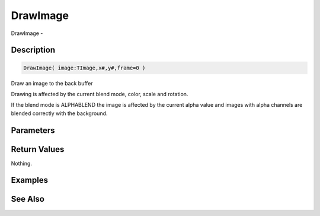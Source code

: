 .. _func_graphics_max2d_drawimage:

=========
DrawImage
=========

DrawImage - 

Description
===========

.. code-block:: blitzmax

    DrawImage( image:TImage,x#,y#,frame=0 )

Draw an image to the back buffer

Drawing is affected by the current blend mode, color, scale and rotation.

If the blend mode is ALPHABLEND the image is affected by the current alpha value
and images with alpha channels are blended correctly with the background.

Parameters
==========

Return Values
=============

Nothing.

Examples
========

See Also
========



